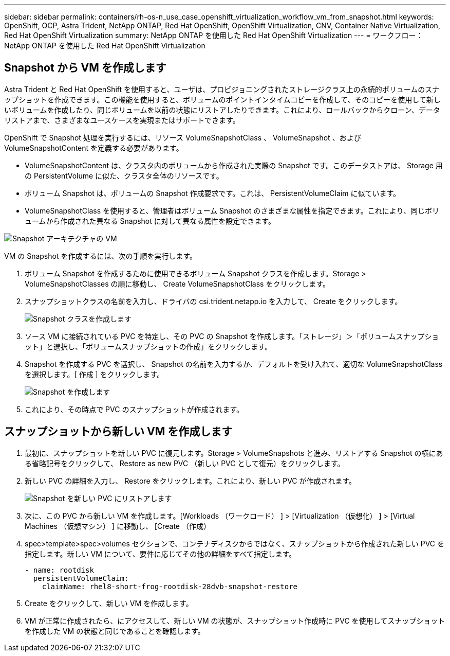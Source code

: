 ---
sidebar: sidebar 
permalink: containers/rh-os-n_use_case_openshift_virtualization_workflow_vm_from_snapshot.html 
keywords: OpenShift, OCP, Astra Trident, NetApp ONTAP, Red Hat OpenShift, OpenShift Virtualization, CNV, Container Native Virtualization, Red Hat OpenShift Virtualization 
summary: NetApp ONTAP を使用した Red Hat OpenShift Virtualization 
---
= ワークフロー： NetApp ONTAP を使用した Red Hat OpenShift Virtualization




== Snapshot から VM を作成します

Astra Trident と Red Hat OpenShift を使用すると、ユーザは、プロビジョニングされたストレージクラス上の永続的ボリュームのスナップショットを作成できます。この機能を使用すると、ボリュームのポイントインタイムコピーを作成して、そのコピーを使用して新しいボリュームを作成したり、同じボリュームを以前の状態にリストアしたりできます。これにより、ロールバックからクローン、データリストアまで、さまざまなユースケースを実現またはサポートできます。

OpenShift で Snapshot 処理を実行するには、リソース VolumeSnapshotClass 、 VolumeSnapshot 、および VolumeSnapshotContent を定義する必要があります。

* VolumeSnapshotContent は、クラスタ内のボリュームから作成された実際の Snapshot です。このデータストアは、 Storage 用の PersistentVolume に似た、クラスタ全体のリソースです。
* ボリューム Snapshot は、ボリュームの Snapshot 作成要求です。これは、 PersistentVolumeClaim に似ています。
* VolumeSnapshotClass を使用すると、管理者はボリューム Snapshot のさまざまな属性を指定できます。これにより、同じボリュームから作成された異なる Snapshot に対して異なる属性を設定できます。


image::redhat_openshift_image60.jpg[Snapshot アーキテクチャの VM]

VM の Snapshot を作成するには、次の手順を実行します。

. ボリューム Snapshot を作成するために使用できるボリューム Snapshot クラスを作成します。Storage > VolumeSnapshotClasses の順に移動し、 Create VolumeSnapshotClass をクリックします。
. スナップショットクラスの名前を入力し、ドライバの csi.trident.netapp.io を入力して、 Create をクリックします。
+
image::redhat_openshift_image61.JPG[Snapshot クラスを作成します]

. ソース VM に接続されている PVC を特定し、その PVC の Snapshot を作成します。「ストレージ」＞「ボリュームスナップショット」と選択し、「ボリュームスナップショットの作成」をクリックします。
. Snapshot を作成する PVC を選択し、 Snapshot の名前を入力するか、デフォルトを受け入れて、適切な VolumeSnapshotClass を選択します。[ 作成 ] をクリックします。
+
image::redhat_openshift_image62.JPG[Snapshot を作成します]

. これにより、その時点で PVC のスナップショットが作成されます。




== スナップショットから新しい VM を作成します

. 最初に、スナップショットを新しい PVC に復元します。Storage > VolumeSnapshots と進み、リストアする Snapshot の横にある省略記号をクリックして、 Restore as new PVC （新しい PVC として復元）をクリックします。
. 新しい PVC の詳細を入力し、 Restore をクリックします。これにより、新しい PVC が作成されます。
+
image::redhat_openshift_image63.JPG[Snapshot を新しい PVC にリストアします]

. 次に、この PVC から新しい VM を作成します。[Workloads （ワークロード） ] > [Virtualization （仮想化） ] > [Virtual Machines （仮想マシン） ] に移動し、 [Create （作成）
. spec>template>spec>volumes セクションで、コンテナディスクからではなく、スナップショットから作成された新しい PVC を指定します。新しい VM について、要件に応じてその他の詳細をすべて指定します。
+
[source, cli]
----
- name: rootdisk
  persistentVolumeClaim:
    claimName: rhel8-short-frog-rootdisk-28dvb-snapshot-restore
----
. Create をクリックして、新しい VM を作成します。
. VM が正常に作成されたら、にアクセスして、新しい VM の状態が、スナップショット作成時に PVC を使用してスナップショットを作成した VM の状態と同じであることを確認します。

